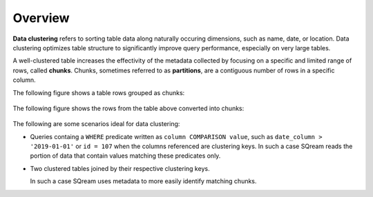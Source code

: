 .. _overview:

***********************
Overview
***********************
**Data clustering** refers to sorting table data along naturally occuring dimensions, such as name, date, or location. Data clustering optimizes table structure to significantly improve query performance, especially on very large tables.

A well-clustered table increases the effectivity of the metadata collected by focusing on a specific and limited range of rows, called **chunks**. Chunks, sometimes referred to as **partitions**, are a contiguous number of rows in a specific column.

The following figure shows a table rows grouped as chunks:

.. figure:: /_static/images/chunking2.png
   :scale: 100 %
   
The following figure shows the rows from the table above converted into chunks:
   
.. figure:: /_static/images/chunking_metadata2.png
   :scale: 100 %

The following are some scenarios ideal for data clustering:

* Queries containg a ``WHERE`` predicate written as ``column COMPARISON value``, such as ``date_column > '2019-01-01'`` or ``id = 107`` when the columns referenced are clustering keys.
  In such a case SQream reads the portion of data that contain values matching these predicates only.

* Two clustered tables joined by their respective clustering keys.

  In such a case SQream uses metadata to more easily identify matching chunks.